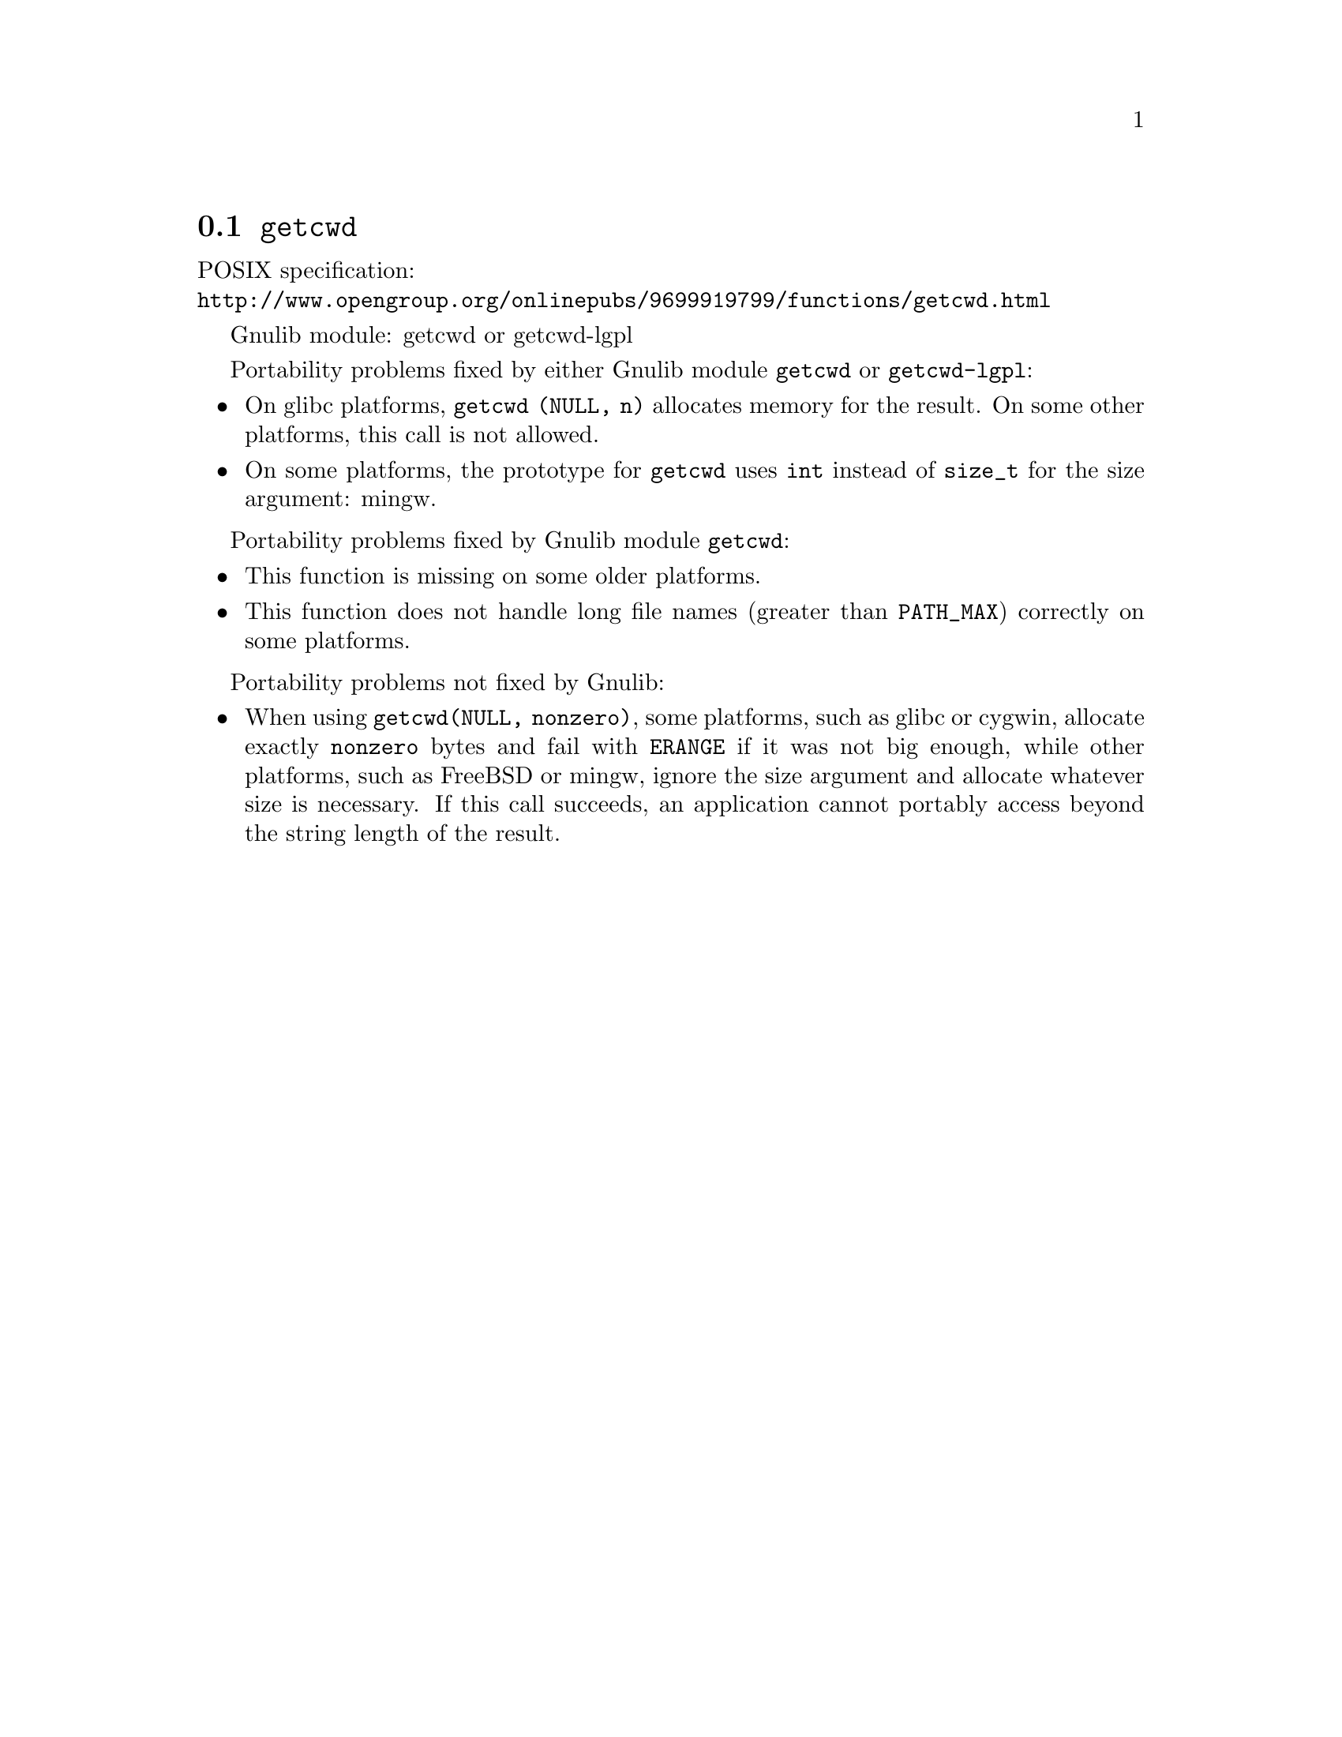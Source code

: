 @node getcwd
@section @code{getcwd}
@findex getcwd

POSIX specification:@* @url{http://www.opengroup.org/onlinepubs/9699919799/functions/getcwd.html}

Gnulib module: getcwd or getcwd-lgpl

Portability problems fixed by either Gnulib module @code{getcwd} or
@code{getcwd-lgpl}:
@itemize
@item
On glibc platforms, @code{getcwd (NULL, n)} allocates memory for the result.
On some other platforms, this call is not allowed.
@item
On some platforms, the prototype for @code{getcwd} uses @code{int}
instead of @code{size_t} for the size argument:
mingw.
@end itemize

Portability problems fixed by Gnulib module @code{getcwd}:
@itemize
@item
This function is missing on some older platforms.
@item
This function does not handle long file names (greater than @code{PATH_MAX})
correctly on some platforms.
@end itemize

Portability problems not fixed by Gnulib:
@itemize
@item
When using @code{getcwd(NULL, nonzero)}, some platforms, such as glibc
or cygwin, allocate exactly @code{nonzero} bytes and fail with
@code{ERANGE} if it was not big enough, while other platforms, such as
FreeBSD or mingw, ignore the size argument and allocate whatever size
is necessary.  If this call succeeds, an application cannot portably
access beyond the string length of the result.
@end itemize
